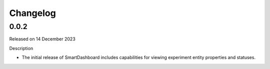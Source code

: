 Changelog
=========

0.0.2
-----

Released on 14 December 2023

Description

- The initial release of SmartDashboard includes capabilities for viewing 
  experiment entity properties and statuses.